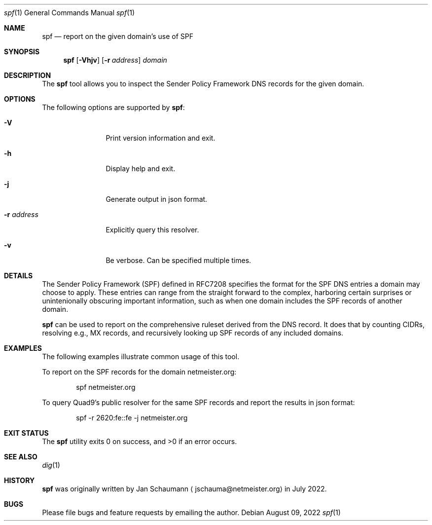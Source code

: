 .\"
.Dd August 09, 2022
.Dt spf 1
.Os
.Sh NAME
.Nm spf
.Nd report on the given domain's use of SPF
.Sh SYNOPSIS
.Nm
.Op Fl Vhjv
.Op Fl r Ar address
.Ar domain
.Sh DESCRIPTION
The
.Nm
tool allows you to inspect the Sender Policy Framework
DNS records for the given domain.
.Sh OPTIONS
The following options are supported by
.Nm :
.Bl -tag -width r_address_
.It Fl V
Print version information and exit.
.It Fl h
Display help and exit.
.It Fl j
Generate output in json format.
.It Fl r Ar address
Explicitly query this resolver.
.It Fl v
Be verbose.
Can be specified multiple times.
.El
.Sh DETAILS
The Sender Policy Framework (SPF) defined in RFC7208
specifies the format for the SPF DNS entries a domain
may choose to apply.
These entries can range from the straight forward to
the complex, harboring certain surprises or
unintenionally obscuring important information, such
as when one domain includes the SPF records of another
domain.
.Pp
.Nm
can be used to report on the comprehensive ruleset
derived from the DNS record.
It does that by counting CIDRs, resolving e.g., MX
records, and recursively looking up SPF records of any
included domains.
.Sh EXAMPLES
The following examples illustrate common usage of this tool.
.Pp
To report on the SPF records for the domain
netmeister.org:
.Bd -literal -offset indent
spf netmeister.org
.Ed
.Pp
To query Quad9's public resolver for the same SPF
records and report the results in json format:
.Bd -literal -offset indent
spf -r 2620:fe::fe -j netmeister.org
.Ed
.Sh EXIT STATUS
.Ex -std 
.Sh SEE ALSO
.Xr dig 1
.Sh HISTORY
.Nm
was originally written by
.An Jan Schaumann
.Aq jschauma@netmeister.org
in July 2022.
.Sh BUGS
Please file bugs and feature requests by emailing the author.
